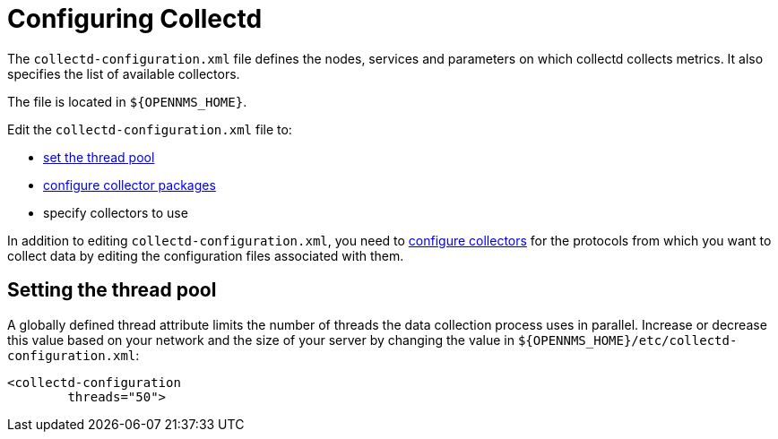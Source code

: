 
[[ga-collectd-configuration]]
= Configuring Collectd 

The `collectd-configuration.xml` file defines the nodes, services and parameters on which collectd collects metrics.
It also specifies the list of available collectors.

The file is located in `$\{OPENNMS_HOME}`.

Edit the `collectd-configuration.xml` file to:

* <<ga-thread-pool-edit, set the thread pool>>
* <<ga-collectd-packages, configure collector packages>>
* specify collectors to use

In addition to editing `collectd-configuration.xml`, you need to <<collectors-configure, configure collectors>> for the protocols from which you want to collect data by editing the configuration files associated with them.

[[ga-thread-pool-edit]]
== Setting the thread pool

A globally defined thread attribute limits the number of threads the data collection process uses in parallel.
Increase or decrease this value based on your network and the size of your server by changing the value in `$\{OPENNMS_HOME}/etc/collectd-configuration.xml`:

[source, xml]
----
<collectd-configuration
        threads="50">
----
